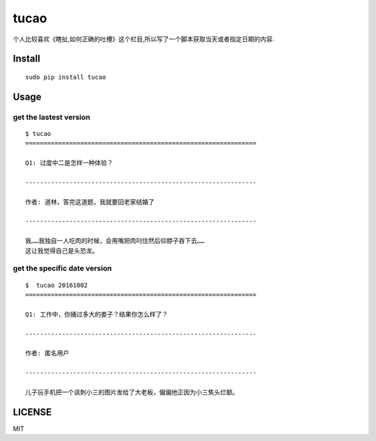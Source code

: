 tucao
=====

个人比较喜欢《瞎扯,如何正确的吐槽》这个栏目,所以写了一个脚本获取当天或者指定日期的内容.

Install
-------

::

    sudo pip install tucao

Usage
-----

get the lastest version
~~~~~~~~~~~~~~~~~~~~~~~

::

    $ tucao
    ===============================================================

    Q1: 过度中二是怎样一种体验？

    ---------------------------------------------------------------

    作者: 道林，答完这道题，我就要回老家结婚了

    ---------------------------------------------------------------

    我……我独自一人吃肉的时候，会用嘴把肉叼住然后仰脖子吞下去……
    这让我觉得自己是头恐龙。


get the specific date version
~~~~~~~~~~~~~~~~~~~~~~~~~~~~~

::

    $  tucao 20161002
    ===============================================================

    Q1: 工作中，你捅过多大的娄子？结果你怎么样了？

    ---------------------------------------------------------------

    作者: 匿名用户

    ---------------------------------------------------------------

    儿子玩手机把一个讽刺小三的图片发给了大老板，偏偏他正因为小三焦头烂额。


LICENSE
-------

MIT
